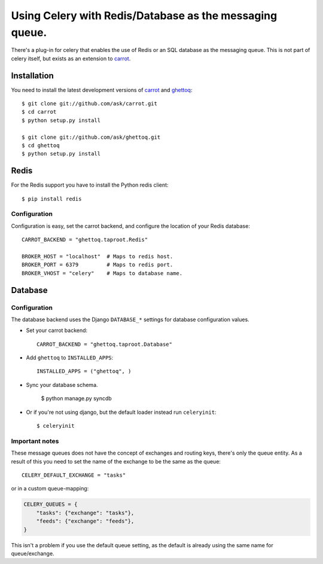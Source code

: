 ==========================================================
 Using Celery with Redis/Database as the messaging queue.
==========================================================

There's a plug-in for celery that enables the use of Redis or an SQL database
as the messaging queue. This is not part of celery itself, but exists as
an extension to `carrot`_.

.. _`carrot`: http://ask.github.com/carrot
.. _`ghettoq`: http://ask.github.com/ghettoq

Installation
============

You need to install the latest development versions of `carrot`_ and
`ghettoq`_::

    $ git clone git://github.com/ask/carrot.git
    $ cd carrot
    $ python setup.py install

    $ git clone git://github.com/ask/ghettoq.git
    $ cd ghettoq
    $ python setup.py install

Redis
=====

For the Redis support you have to install the Python redis client::

    $ pip install redis

Configuration
-------------

Configuration is easy, set the carrot backend, and configure the location of
your Redis database::

    CARROT_BACKEND = "ghettoq.taproot.Redis"

    BROKER_HOST = "localhost"  # Maps to redis host.
    BROKER_PORT = 6379         # Maps to redis port.
    BROKER_VHOST = "celery"    # Maps to database name.

Database
========

Configuration
-------------

The database backend uses the Django ``DATABASE_*`` settings for database
configuration values.

* Set your carrot backend::

    CARROT_BACKEND = "ghettoq.taproot.Database"


* Add ``ghettoq`` to ``INSTALLED_APPS``::

    INSTALLED_APPS = ("ghettoq", )


* Sync your database schema.

    $ python manage.py syncdb

* Or if you're not using django, but the default loader instead run
  ``celeryinit``::

    $ celeryinit

Important notes
---------------

These message queues does not have the concept of exchanges and routing keys,
there's only the queue entity. As a result of this you need to set the
name of the exchange to be the same as the queue::

    CELERY_DEFAULT_EXCHANGE = "tasks"

or in a custom queue-mapping:

.. code-block:: python

    CELERY_QUEUES = {
        "tasks": {"exchange": "tasks"},
        "feeds": {"exchange": "feeds"},
    }

This isn't a problem if you use the default queue setting, as the default is
already using the same name for queue/exchange.
